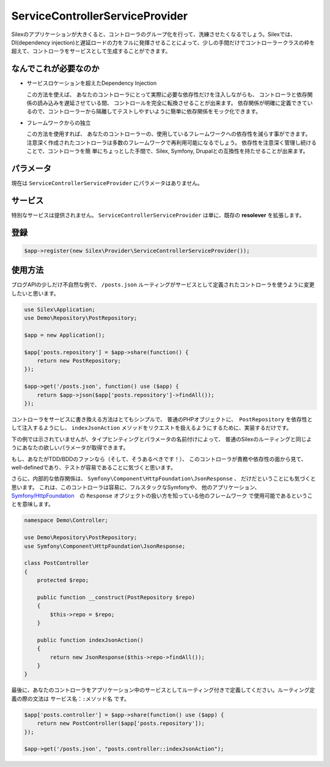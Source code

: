 ServiceControllerServiceProvider
================================

Silexのアプリケーションが大きくると、コントローラのグループ化を行って、洗練させたくなるでしょう。Silexでは、DI(dependency injection)と遅延ロードの力をフルに発揮させることによって、少しの手間だけでコントローラークラスの枠を超えて、コントローラをサービスとして生成することができます。

.. ::todo Link above to controller classes cookbook

なんでこれが必要なのか
----------------------------

- サービスロケーションを超えたDependency Injection

  この方法を使えば、
  あなたのコントローラにとって実際に必要な依存性だけを注入しながらも、
  コントローラと依存関係の読み込みを遅延させている間、  コントロールを完全に転換させることが出来ます。
  依存関係が明確に定義できているので、コントローラーから隔離してテストしやすいように簡単に依存関係をモック化できます。

- フレームワークからの独立

  この方法を使用すれば、
  あなたのコントローラーの、使用しているフレームワークへの依存性を減らす事ができます。
  注意深く作成されたコントローラは多数のフレームワークで再利用可能になるでしょう。
  依存性を注意深く管理し続けることで、コントローラを簡 単にちょっとした手間で、Silex, Symfony, Drupalとの互換性を持たせることが出来ます。

パラメータ
------------

現在は ``ServiceControllerServiceProvider`` にパラメータはありません。

サービス
--------

特別なサービスは提供されません。
``ServiceControllerServiceProvider`` は単に、既存の **resolever** を拡張します。

登録
-----------

.. code-block:: php

    $app->register(new Silex\Provider\ServiceControllerServiceProvider());

使用方法
----------

ブログAPIの少しだけ不自然な例で、
``/posts.json`` ルーティングがサービスとして定義されたコントローラを使うように変更したいと思います。

.. code-block:: php

    use Silex\Application;
    use Demo\Repository\PostRepository;

    $app = new Application();

    $app['posts.repository'] = $app->share(function() {
        return new PostRepository;
    });

    $app->get('/posts.json', function() use ($app) {
        return $app->json($app['posts.repository']->findAll());
    });

コントローラをサービスに書き換える方法はとてもシンプルで、
普通のPHPオブジェクトに、　``PostRepository`` を依存性として注入するようにし、 ``indexJsonAction`` メソッドをリクエストを扱えるようにするために、実装するだけです。

下の例では示されていませんが、タイプヒンティングとパラメータの名前付けによって、
普通のSilexのルーティングと同じようにあなたの欲しいパラメータが取得できます。

もし、あなたがTDD/BDDのファンなら（そして、そうあるべきです！）、
このコントローラが責務や依存性の面から見て、well-definedであり、テストが容易であることに気づくと思います。

さらに、内部的な依存関係は、
``Symfony\Component\HttpFoundation\JsonResponse`` 、
だけだということにも気づくと思います。
これは、このコントローラは容易に、フルスタックなSymfonyや、
他のアプリケーション、
`Symfony/HttpFoundation
<http://symfony.com/doc/master/components/http_foundation/introduction.html>`_　の ``Response`` オブジェクトの扱い方を知っている他のフレームワーク
で使用可能であるということを意味します。

.. code-block:: php

    namespace Demo\Controller;

    use Demo\Repository\PostRepository;
    use Symfony\Component\HttpFoundation\JsonResponse;

    class PostController
    {
        protected $repo;

        public function __construct(PostRepository $repo)
        {
            $this->repo = $repo;
        }

        public function indexJsonAction()
        {
            return new JsonResponse($this->repo->findAll());
        }
    }

最後に、あなたのコントローラをアプリケーション中のサービスとしてルーティング付きで定義してください。ルーティング定義の際の文法は ``サービス名：:メソッド名`` です。

.. code-block:: php

    $app['posts.controller'] = $app->share(function() use ($app) {
        return new PostController($app['posts.repository']);
    });

    $app->get('/posts.json', "posts.controller::indexJsonAction");
